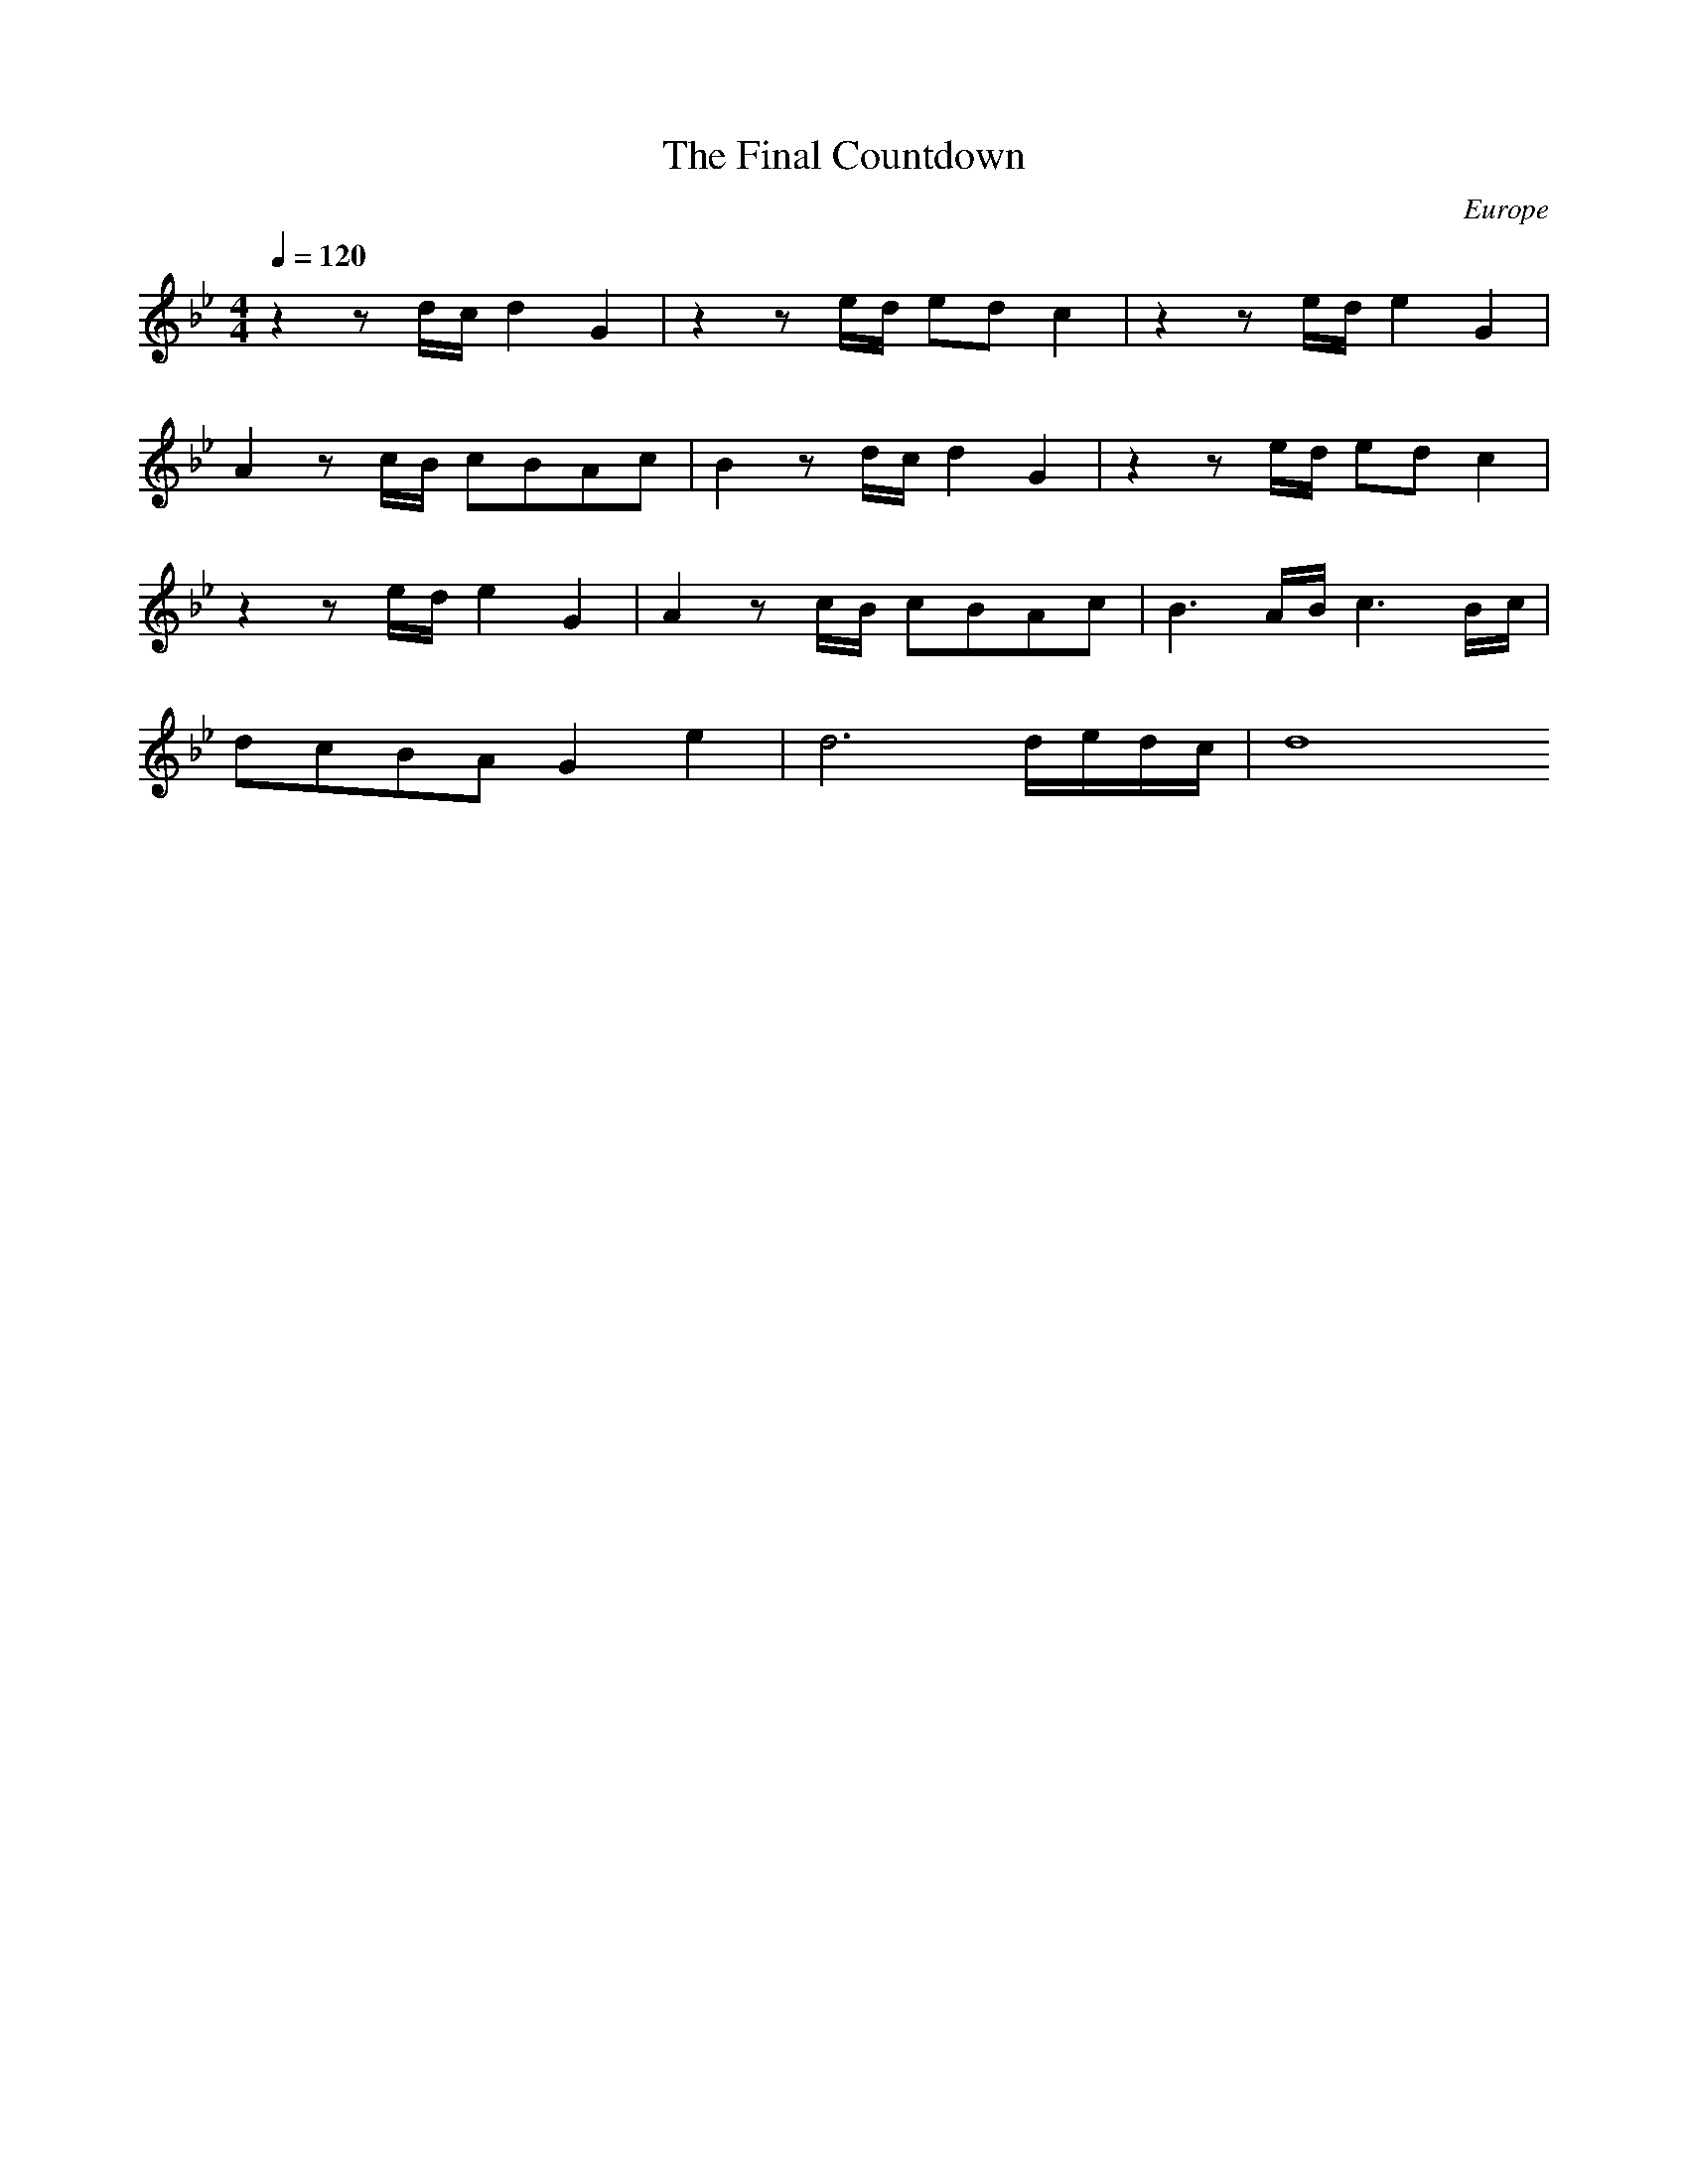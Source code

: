 X:1
T:The Final Countdown
N:Transposed
C:Europe
M:4/4
Q:1/4=120
K:Bb
L:1/8
z2 zd/c/ d2 G2|z2 ze/d/ ed c2|z2 ze/d/ e2 G2|
A2 zc/B/ cBAc|B2 zd/c/ d2 G2|z2 ze/d/ ed c2|
z2 ze/d/ e2 G2|A2 zc/B/ cBAc|B3 A/B/ c3 B/c/|
dcBA G2 e2|d6 d/e/d/c/|d8




